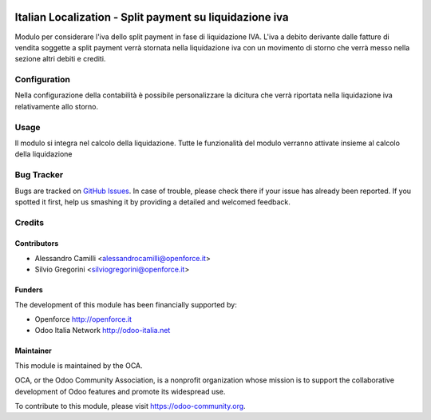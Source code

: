 .. image:: https://img.shields.io/badge/licence-LGPL--3-blue.svg
   :target: http://www.gnu.org/licenses/lgpl-3.0-standalone.html
   :alt: License: LGPL-3

========================================================
Italian Localization - Split payment su liquidazione iva
========================================================

Modulo per considerare l'iva dello split payment in fase di liquidazione IVA.
L'iva a debito derivante dalle fatture di vendita soggette a split payment verrà stornata
nella liquidazione iva con un movimento di storno che verrà messo nella sezione altri
debiti e crediti.

Configuration
=============

Nella configurazione della contabilità è possibile personalizzare la dicitura che verrà
riportata nella liquidazione iva relativamente allo storno.

Usage
=====

Il modulo si integra nel calcolo della liquidazione.
Tutte le funzionalità del modulo verranno attivate insieme al calcolo della liquidazione



Bug Tracker
===========

Bugs are tracked on `GitHub Issues
<https://github.com/OCA/l10n-italy/issues>`_. In case of trouble, please
check there if your issue has already been reported. If you spotted it first,
help us smashing it by providing a detailed and welcomed feedback.


Credits
=======

Contributors
------------

* Alessandro Camilli <alessandrocamilli@openforce.it>
* Silvio Gregorini <silviogregorini@openforce.it>

Funders
-------

The development of this module has been financially supported by:

* Openforce http://openforce.it
* Odoo Italia Network http://odoo-italia.net

Maintainer
----------

.. image:: https://odoo-community.org/logo.png
   :alt: Odoo Community Association
   :target: https://odoo-community.org

This module is maintained by the OCA.

OCA, or the Odoo Community Association, is a nonprofit organization whose
mission is to support the collaborative development of Odoo features and
promote its widespread use.

To contribute to this module, please visit https://odoo-community.org.
